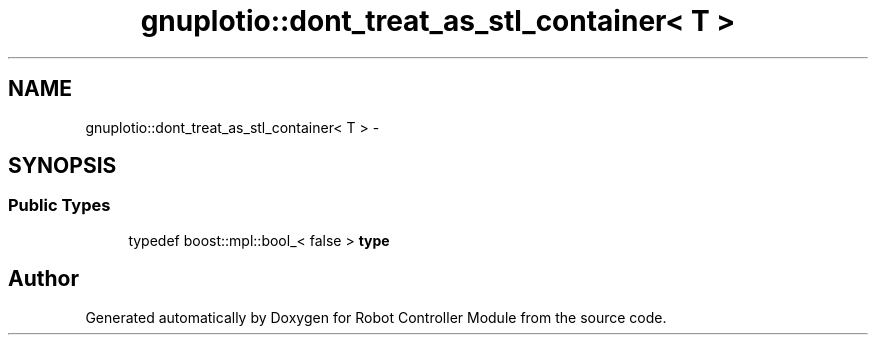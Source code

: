 .TH "gnuplotio::dont_treat_as_stl_container< T >" 3 "Mon Nov 25 2019" "Version 7.0" "Robot Controller Module" \" -*- nroff -*-
.ad l
.nh
.SH NAME
gnuplotio::dont_treat_as_stl_container< T > \- 
.SH SYNOPSIS
.br
.PP
.SS "Public Types"

.in +1c
.ti -1c
.RI "typedef boost::mpl::bool_< false > \fBtype\fP"
.br
.in -1c

.SH "Author"
.PP 
Generated automatically by Doxygen for Robot Controller Module from the source code\&.
